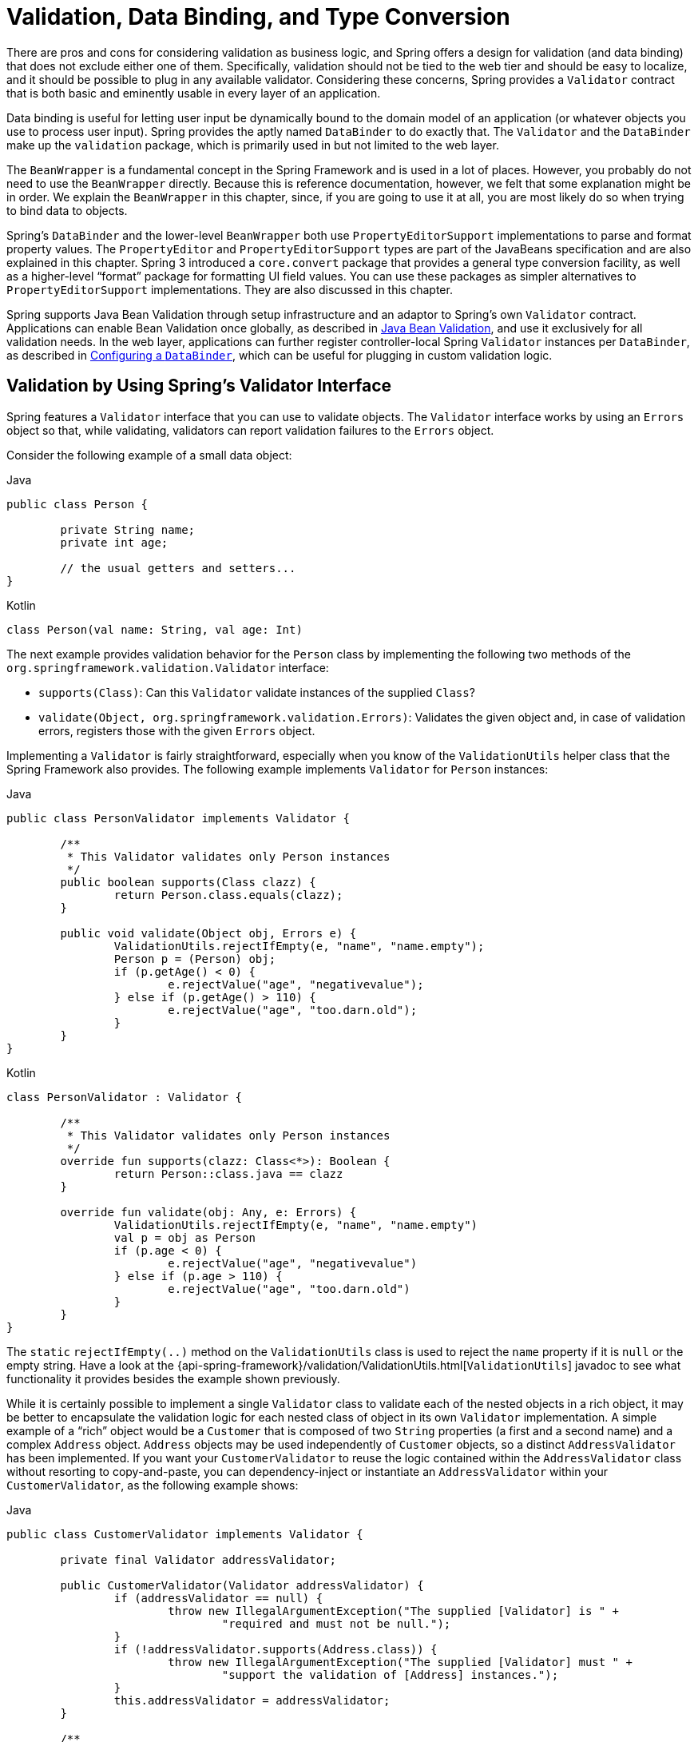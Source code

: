 [[validation]]
= Validation, Data Binding, and Type Conversion

There are pros and cons for considering validation as business logic, and Spring offers
a design for validation (and data binding) that does not exclude either one of them.
Specifically, validation should not be tied to the web tier and should be easy to localize,
and it should be possible to plug in any available validator. Considering these concerns,
Spring provides a `Validator` contract that is both basic and eminently usable
in every layer of an application.

Data binding is useful for letting user input be dynamically bound to the domain
model of an application (or whatever objects you use to process user input). Spring
provides the aptly named `DataBinder` to do exactly that. The `Validator` and the
`DataBinder` make up the `validation` package, which is primarily used in but not
limited to the web layer.

The `BeanWrapper` is a fundamental concept in the Spring Framework and is used in a lot
of places. However, you probably do not need to use the `BeanWrapper`
directly. Because this is reference documentation, however, we felt that some explanation
might be in order. We explain the `BeanWrapper` in this chapter, since, if you are
going to use it at all, you are most likely do so when trying to bind data to objects.

Spring's `DataBinder` and the lower-level `BeanWrapper` both use `PropertyEditorSupport`
implementations to parse and format property values. The `PropertyEditor` and
`PropertyEditorSupport` types are part of the JavaBeans specification and are also
explained in this chapter. Spring 3 introduced a `core.convert` package that provides a
general type conversion facility, as well as a higher-level "`format`" package for
formatting UI field values. You can use these packages as simpler alternatives to
`PropertyEditorSupport` implementations. They are also discussed in this chapter.

Spring supports Java Bean Validation through setup infrastructure and an adaptor to
Spring's own `Validator` contract. Applications can enable Bean Validation once globally,
as described in <<validation-beanvalidation>>, and use it exclusively for all validation
needs. In the web layer, applications can further register controller-local Spring
`Validator` instances per `DataBinder`, as described in <<validation-binder>>, which can
be useful for plugging in custom validation logic.




[[validator]]
== Validation by Using Spring's Validator Interface

Spring features a `Validator` interface that you can use to validate objects. The
`Validator` interface works by using an `Errors` object so that, while validating,
validators can report validation failures to the `Errors` object.

Consider the following example of a small data object:

[source,java,indent=0,subs="verbatim,quotes",role="primary"]
.Java
----
	public class Person {

		private String name;
		private int age;

		// the usual getters and setters...
	}
----
[source,kotlin,indent=0,subs="verbatim,quotes",role="secondary"]
.Kotlin
----
	class Person(val name: String, val age: Int)
----

The next example provides validation behavior for the `Person` class by implementing the
following two methods of the `org.springframework.validation.Validator` interface:

* `supports(Class)`: Can this `Validator` validate instances of the supplied `Class`?
* `validate(Object, org.springframework.validation.Errors)`: Validates the given object
  and, in case of validation errors, registers those with the given `Errors` object.

Implementing a `Validator` is fairly straightforward, especially when you know of the
`ValidationUtils` helper class that the Spring Framework also provides. The following
example implements `Validator` for `Person` instances:

[source,java,indent=0,subs="verbatim,quotes",role="primary"]
.Java
----
	public class PersonValidator implements Validator {

		/**
		 * This Validator validates only Person instances
		 */
		public boolean supports(Class clazz) {
			return Person.class.equals(clazz);
		}

		public void validate(Object obj, Errors e) {
			ValidationUtils.rejectIfEmpty(e, "name", "name.empty");
			Person p = (Person) obj;
			if (p.getAge() < 0) {
				e.rejectValue("age", "negativevalue");
			} else if (p.getAge() > 110) {
				e.rejectValue("age", "too.darn.old");
			}
		}
	}
----
[source,kotlin,indent=0,subs="verbatim,quotes",role="secondary"]
.Kotlin
----
	class PersonValidator : Validator {

		/\**
		 * This Validator validates only Person instances
		 */
		override fun supports(clazz: Class<*>): Boolean {
			return Person::class.java == clazz
		}

		override fun validate(obj: Any, e: Errors) {
			ValidationUtils.rejectIfEmpty(e, "name", "name.empty")
			val p = obj as Person
			if (p.age < 0) {
				e.rejectValue("age", "negativevalue")
			} else if (p.age > 110) {
				e.rejectValue("age", "too.darn.old")
			}
		}
	}
----

The `static` `rejectIfEmpty(..)` method on the `ValidationUtils` class is used to
reject the `name` property if it is `null` or the empty string. Have a look at the
{api-spring-framework}/validation/ValidationUtils.html[`ValidationUtils`] javadoc
to see what functionality it provides besides the example shown previously.

While it is certainly possible to implement a single `Validator` class to validate each
of the nested objects in a rich object, it may be better to encapsulate the validation
logic for each nested class of object in its own `Validator` implementation. A simple
example of a "`rich`" object would be a `Customer` that is composed of two `String`
properties (a first and a second name) and a complex `Address` object. `Address` objects
may be used independently of `Customer` objects, so a distinct `AddressValidator`
has been implemented. If you want your `CustomerValidator` to reuse the logic contained
within the `AddressValidator` class without resorting to copy-and-paste, you can
dependency-inject or instantiate an `AddressValidator` within your `CustomerValidator`,
as the following example shows:

[source,java,indent=0,subs="verbatim,quotes",role="primary"]
.Java
----
	public class CustomerValidator implements Validator {

		private final Validator addressValidator;

		public CustomerValidator(Validator addressValidator) {
			if (addressValidator == null) {
				throw new IllegalArgumentException("The supplied [Validator] is " +
					"required and must not be null.");
			}
			if (!addressValidator.supports(Address.class)) {
				throw new IllegalArgumentException("The supplied [Validator] must " +
					"support the validation of [Address] instances.");
			}
			this.addressValidator = addressValidator;
		}

		/**
		 * This Validator validates Customer instances, and any subclasses of Customer too
		 */
		public boolean supports(Class clazz) {
			return Customer.class.isAssignableFrom(clazz);
		}

		public void validate(Object target, Errors errors) {
			ValidationUtils.rejectIfEmptyOrWhitespace(errors, "firstName", "field.required");
			ValidationUtils.rejectIfEmptyOrWhitespace(errors, "surname", "field.required");
			Customer customer = (Customer) target;
			try {
				errors.pushNestedPath("address");
				ValidationUtils.invokeValidator(this.addressValidator, customer.getAddress(), errors);
			} finally {
				errors.popNestedPath();
			}
		}
	}
----
[source,kotlin,indent=0,subs="verbatim,quotes",role="secondary"]
.Kotlin
----
	class CustomerValidator(private val addressValidator: Validator) : Validator {

		init {
			if (addressValidator == null) {
				throw IllegalArgumentException("The supplied [Validator] is required and must not be null.")
			}
			if (!addressValidator.supports(Address::class.java)) {
				throw IllegalArgumentException("The supplied [Validator] must support the validation of [Address] instances.")
			}
		}

		/**
		* This Validator validates Customer instances, and any subclasses of Customer too
		*/
		override fun supports(clazz: Class<*>): Boolean {
			return Customer::class.java.isAssignableFrom(clazz)
		}

		override fun validate(target: Any, errors: Errors) {
			ValidationUtils.rejectIfEmptyOrWhitespace(errors, "firstName", "field.required")
			ValidationUtils.rejectIfEmptyOrWhitespace(errors, "surname", "field.required")
			val customer = target as Customer
			try {
				errors.pushNestedPath("address")
				ValidationUtils.invokeValidator(this.addressValidator, customer.address, errors)
			} finally {
				errors.popNestedPath()
			}
		}
	}
----

Validation errors are reported to the `Errors` object passed to the validator. In the case
of Spring Web MVC, you can use the `<spring:bind/>` tag to inspect the error messages, but
you can also inspect the `Errors` object yourself. More information about the
methods it offers can be found in the {api-spring-framework}/validation/Errors.html[javadoc].




[[validation-conversion]]
== Resolving Codes to Error Messages

We covered databinding and validation. This section covers outputting messages that correspond
to validation errors. In the example shown in the <<validator, preceding section>>,
we rejected the `name` and `age` fields. If we want to output the error messages by using a
`MessageSource`, we can do so using the error code we provide when rejecting the field
('name' and 'age' in this case). When you call (either directly, or indirectly, by using,
for example, the `ValidationUtils` class) `rejectValue` or one of the other `reject` methods
from the `Errors` interface, the underlying implementation not only registers the code you
passed in but also registers a number of additional error codes. The `MessageCodesResolver`
determines which error codes the `Errors` interface registers. By default, the
`DefaultMessageCodesResolver` is used, which (for example) not only registers a message
with the code you gave but also registers messages that include the field name you passed
to the reject method. So, if you reject a field by using `rejectValue("age", "too.darn.old")`,
apart from the `too.darn.old` code, Spring also registers `too.darn.old.age` and
`too.darn.old.age.int` (the first includes the field name and the second includes the type
of the field). This is done as a convenience to aid developers when targeting error messages.

More information on the `MessageCodesResolver` and the default strategy can be found
in the javadoc of
{api-spring-framework}/validation/MessageCodesResolver.html[`MessageCodesResolver`] and
{api-spring-framework}/validation/DefaultMessageCodesResolver.html[`DefaultMessageCodesResolver`],
respectively.




[[beans-beans]]
== Bean Manipulation and the `BeanWrapper`

The `org.springframework.beans` package adheres to the JavaBeans standard.
A JavaBean is a class with a default no-argument constructor and that follows
a naming convention where (for example) a property named `bingoMadness` would
have a setter method `setBingoMadness(..)` and a getter method `getBingoMadness()`. For
more information about JavaBeans and the specification, see
https://docs.oracle.com/javase/8/docs/api/java/beans/package-summary.html[javabeans].

One quite important class in the beans package is the `BeanWrapper` interface and its
corresponding implementation (`BeanWrapperImpl`). As quoted from the javadoc, the
`BeanWrapper` offers functionality to set and get property values (individually or in
bulk), get property descriptors, and query properties to determine if they are
readable or writable. Also, the `BeanWrapper` offers support for nested properties,
enabling the setting of properties on sub-properties to an unlimited depth. The
`BeanWrapper` also supports the ability to add standard JavaBeans `PropertyChangeListeners`
and `VetoableChangeListeners`, without the need for supporting code in the target class.
Last but not least, the `BeanWrapper` provides support for setting indexed properties.
The `BeanWrapper` usually is not used by application code directly but is used by the
`DataBinder` and the `BeanFactory`.

The way the `BeanWrapper` works is partly indicated by its name: it wraps a bean to
perform actions on that bean, such as setting and retrieving properties.



[[beans-beans-conventions]]
=== Setting and Getting Basic and Nested Properties

Setting and getting properties is done through the `setPropertyValue` and
`getPropertyValue` overloaded method variants of `BeanWrapper`. See their Javadoc for
details. The below table shows some examples of these conventions:

[[beans-beans-conventions-properties-tbl]]
.Examples of properties
|===
| Expression| Explanation

| `name`
| Indicates the property `name` that corresponds to the `getName()` or `isName()`
  and `setName(..)` methods.

| `account.name`
| Indicates the nested property `name` of the property `account` that corresponds to
  (for example) the `getAccount().setName()` or `getAccount().getName()` methods.

| `account[2]`
| Indicates the _third_ element of the indexed property `account`. Indexed properties
  can be of type `array`, `list`, or other naturally ordered collection.

| `account[COMPANYNAME]`
| Indicates the value of the map entry indexed by the `COMPANYNAME` key of the `account` `Map`
  property.
|===

(This next section is not vitally important to you if you do not plan to work with
the `BeanWrapper` directly. If you use only the `DataBinder` and the `BeanFactory`
and their default implementations, you should skip ahead to the
<<beans-beans-conversion, section on `PropertyEditors`>>.)

The following two example classes use the `BeanWrapper` to get and set
properties:

[source,java,indent=0,subs="verbatim,quotes",role="primary"]
.Java
----
	public class Company {

		private String name;
		private Employee managingDirector;

		public String getName() {
			return this.name;
		}

		public void setName(String name) {
			this.name = name;
		}

		public Employee getManagingDirector() {
			return this.managingDirector;
		}

		public void setManagingDirector(Employee managingDirector) {
			this.managingDirector = managingDirector;
		}
	}
----
[source,kotlin,indent=0,subs="verbatim,quotes",role="secondary"]
.Kotlin
----
	class Company {
		var name: String? = null
		var managingDirector: Employee? = null
	}
----

[source,java,indent=0,subs="verbatim,quotes",role="primary"]
.Java
----
	public class Employee {

		private String name;

		private float salary;

		public String getName() {
			return this.name;
		}

		public void setName(String name) {
			this.name = name;
		}

		public float getSalary() {
			return salary;
		}

		public void setSalary(float salary) {
			this.salary = salary;
		}
	}
----
[source,kotlin,indent=0,subs="verbatim,quotes",role="secondary"]
.Kotlin
----
	class Employee {
		var name: String? = null
		var salary: Float? = null
	}
----

The following code snippets show some examples of how to retrieve and manipulate some of
the properties of instantiated ``Company``s and ``Employee``s:

[source,java,indent=0,subs="verbatim,quotes",role="primary"]
.Java
----
	BeanWrapper company = new BeanWrapperImpl(new Company());
	// setting the company name..
	company.setPropertyValue("name", "Some Company Inc.");
	// ... can also be done like this:
	PropertyValue value = new PropertyValue("name", "Some Company Inc.");
	company.setPropertyValue(value);

	// ok, let's create the director and tie it to the company:
	BeanWrapper jim = new BeanWrapperImpl(new Employee());
	jim.setPropertyValue("name", "Jim Stravinsky");
	company.setPropertyValue("managingDirector", jim.getWrappedInstance());

	// retrieving the salary of the managingDirector through the company
	Float salary = (Float) company.getPropertyValue("managingDirector.salary");
----
[source,kotlin,indent=0,subs="verbatim,quotes",role="secondary"]
.Kotlin
----
	val company = BeanWrapperImpl(Company())
	// setting the company name..
	company.setPropertyValue("name", "Some Company Inc.")
	// ... can also be done like this:
	val value = PropertyValue("name", "Some Company Inc.")
	company.setPropertyValue(value)

	// ok, let's create the director and tie it to the company:
	val jim = BeanWrapperImpl(Employee())
	jim.setPropertyValue("name", "Jim Stravinsky")
	company.setPropertyValue("managingDirector", jim.wrappedInstance)

	// retrieving the salary of the managingDirector through the company
	val salary = company.getPropertyValue("managingDirector.salary") as Float?
----



[[beans-beans-conversion]]
=== Built-in `PropertyEditor` Implementations

Spring uses the concept of a `PropertyEditor` to effect the conversion between an
`Object` and a `String`. It can be handy
to represent properties in a different way than the object itself. For example, a `Date`
can be represented in a human readable way (as the `String`: `'2007-14-09'`), while
we can still convert the human readable form back to the original date (or, even
better, convert any date entered in a human readable form back to `Date` objects). This
behavior can be achieved by registering custom editors of type
`java.beans.PropertyEditor`. Registering custom editors on a `BeanWrapper` or,
alternatively, in a specific IoC container (as mentioned in the previous chapter), gives it
the knowledge of how to convert properties to the desired type. For more about
`PropertyEditor`, see https://docs.oracle.com/javase/8/docs/api/java/beans/package-summary.html[the javadoc of the `java.beans` package from Oracle].

A couple of examples where property editing is used in Spring:

* Setting properties on beans is done by using `PropertyEditor` implementations.
  When you use `String` as the value of a property of some bean that you declare
  in an XML file, Spring (if the setter of the corresponding property has a `Class`
  parameter) uses `ClassEditor` to try to resolve the parameter to a `Class` object.
* Parsing HTTP request parameters in Spring's MVC framework is done by using all kinds
  of `PropertyEditor` implementations that you can manually bind in all subclasses of the
  `CommandController`.

Spring has a number of built-in `PropertyEditor` implementations to make life easy.
They are all located in the `org.springframework.beans.propertyeditors`
package. Most, (but not all, as indicated in the following table) are, by default, registered by
`BeanWrapperImpl`. Where the property editor is configurable in some fashion, you can
still register your own variant to override the default one. The following table describes
the various `PropertyEditor` implementations that Spring provides:

[[beans-beans-property-editors-tbl]]
.Built-in `PropertyEditor` Implementations
[cols="30%,70%"]
|===
| Class| Explanation

| `ByteArrayPropertyEditor`
| Editor for byte arrays. Converts strings to their corresponding byte
  representations. Registered by default by `BeanWrapperImpl`.

| `ClassEditor`
| Parses Strings that represent classes to actual classes and vice-versa. When a
  class is not found, an `IllegalArgumentException` is thrown. By default, registered by
  `BeanWrapperImpl`.

| `CustomBooleanEditor`
| Customizable property editor for `Boolean` properties. By default, registered by
  `BeanWrapperImpl` but can be overridden by registering a custom instance of it as a
  custom editor.

| `CustomCollectionEditor`
| Property editor for collections, converting any source `Collection` to a given target
  `Collection` type.

| `CustomDateEditor`
| Customizable property editor for `java.util.Date`, supporting a custom `DateFormat`. NOT
  registered by default. Must be user-registered with the appropriate format as needed.

| `CustomNumberEditor`
| Customizable property editor for any `Number` subclass, such as `Integer`, `Long`, `Float`, or
  `Double`. By default, registered by `BeanWrapperImpl` but can be overridden by
  registering a custom instance of it as a custom editor.

| `FileEditor`
| Resolves strings to `java.io.File` objects. By default, registered by
  `BeanWrapperImpl`.

| `InputStreamEditor`
| One-way property editor that can take a string and produce (through an
  intermediate `ResourceEditor` and `Resource`) an `InputStream` so that `InputStream`
  properties may be directly set as strings. Note that the default usage does not close
  the `InputStream` for you. By default, registered by `BeanWrapperImpl`.

| `LocaleEditor`
| Can resolve strings to `Locale` objects and vice-versa (the string format is
  `[language]\_[country]_[variant]`, same as the `toString()` method of
  `Locale`). Also accepts spaces as separators, as an alternative to underscores.
  By default, registered by `BeanWrapperImpl`.

| `PatternEditor`
| Can resolve strings to `java.util.regex.Pattern` objects and vice-versa.

| `PropertiesEditor`
| Can convert strings (formatted with the format defined in the javadoc of the
  `java.util.Properties` class) to `Properties` objects. By default, registered
  by `BeanWrapperImpl`.

| `StringTrimmerEditor`
| Property editor that trims strings. Optionally allows transforming an empty string
  into a `null` value. NOT registered by default -- must be user-registered.

| `URLEditor`
| Can resolve a string representation of a URL to an actual `URL` object.
  By default, registered by `BeanWrapperImpl`.
|===

Spring uses the `java.beans.PropertyEditorManager` to set the search path for property
editors that might be needed. The search path also includes `sun.bean.editors`, which
includes `PropertyEditor` implementations for types such as `Font`, `Color`, and most of
the primitive types. Note also that the standard JavaBeans infrastructure
automatically discovers `PropertyEditor` classes (without you having to register them
explicitly) if they are in the same package as the class they handle and have the same
name as that class, with `Editor` appended. For example, one could have the following
class and package structure, which would be sufficient for the `SomethingEditor` class to be
recognized and used as the `PropertyEditor` for `Something`-typed properties.

[literal,subs="verbatim,quotes"]
----
com
  chank
    pop
      Something
      SomethingEditor // the PropertyEditor for the Something class
----

Note that you can also use the standard `BeanInfo` JavaBeans mechanism here as well
(described to some extent
https://docs.oracle.com/javase/tutorial/javabeans/advanced/customization.html[here]). The
following example uses the `BeanInfo` mechanism to explicitly register one or more
`PropertyEditor` instances with the properties of an associated class:

[literal,subs="verbatim,quotes"]
----
com
  chank
    pop
      Something
      SomethingBeanInfo // the BeanInfo for the Something class
----

The following Java source code for the referenced `SomethingBeanInfo` class
associates a `CustomNumberEditor` with the `age` property of the `Something` class:

[source,java,indent=0,subs="verbatim,quotes",role="primary"]
.Java
----
	public class SomethingBeanInfo extends SimpleBeanInfo {

		public PropertyDescriptor[] getPropertyDescriptors() {
			try {
				final PropertyEditor numberPE = new CustomNumberEditor(Integer.class, true);
				PropertyDescriptor ageDescriptor = new PropertyDescriptor("age", Something.class) {
					@Override
					public PropertyEditor createPropertyEditor(Object bean) {
						return numberPE;
					}
				};
				return new PropertyDescriptor[] { ageDescriptor };
			}
			catch (IntrospectionException ex) {
				throw new Error(ex.toString());
			}
		}
	}
----
[source,kotlin,indent=0,subs="verbatim,quotes",role="secondary"]
.Kotlin
----
	class SomethingBeanInfo : SimpleBeanInfo() {

		override fun getPropertyDescriptors(): Array<PropertyDescriptor> {
			try {
				val numberPE = CustomNumberEditor(Int::class.java, true)
				val ageDescriptor = object : PropertyDescriptor("age", Something::class.java) {
					override fun createPropertyEditor(bean: Any): PropertyEditor {
						return numberPE
					}
				}
				return arrayOf(ageDescriptor)
			} catch (ex: IntrospectionException) {
				throw Error(ex.toString())
			}

		}
	}
----


[[beans-beans-conversion-customeditor-registration]]
==== Registering Additional Custom `PropertyEditor` Implementations

When setting bean properties as string values, a Spring IoC container ultimately uses
standard JavaBeans `PropertyEditor` implementations to convert these strings to the complex type of the
property. Spring pre-registers a number of custom `PropertyEditor` implementations (for example, to
convert a class name expressed as a string into a `Class` object). Additionally,
Java's standard JavaBeans `PropertyEditor` lookup mechanism lets a `PropertyEditor`
for a class be named appropriately and placed in the same package as the class
for which it provides support, so that it can be found automatically.

If there is a need to register other custom `PropertyEditors`, several mechanisms are
available. The most manual approach, which is not normally convenient or
recommended, is to use the `registerCustomEditor()` method of the
`ConfigurableBeanFactory` interface, assuming you have a `BeanFactory` reference.
Another (slightly more convenient) mechanism is to use a special bean factory
post-processor called `CustomEditorConfigurer`. Although you can use bean factory post-processors
with `BeanFactory` implementations, the `CustomEditorConfigurer` has a
nested property setup, so we strongly recommend that you use it with the
`ApplicationContext`, where you can deploy it in similar fashion to any other bean and
where it can be automatically detected and applied.

Note that all bean factories and application contexts automatically use a number of
built-in property editors, through their use of a `BeanWrapper` to
handle property conversions. The standard property editors that the `BeanWrapper`
registers are listed in the <<beans-beans-conversion, previous section>>.
Additionally, ``ApplicationContext``s also override or add additional editors to handle
resource lookups in a manner appropriate to the specific application context type.

Standard JavaBeans `PropertyEditor` instances are used to convert property values
expressed as strings to the actual complex type of the property. You can use
`CustomEditorConfigurer`, a bean factory post-processor, to conveniently add
support for additional `PropertyEditor` instances to an `ApplicationContext`.

Consider the following example, which defines a user class called `ExoticType` and
another class called `DependsOnExoticType`, which needs `ExoticType` set as a property:

[source,java,indent=0,subs="verbatim,quotes",role="primary"]
.Java
----
	package example;

	public class ExoticType {

		private String name;

		public ExoticType(String name) {
			this.name = name;
		}
	}

	public class DependsOnExoticType {

		private ExoticType type;

		public void setType(ExoticType type) {
			this.type = type;
		}
	}
----
[source,kotlin,indent=0,subs="verbatim,quotes",role="secondary"]
.Kotlin
----
	package example

	class ExoticType(val name: String)

	class DependsOnExoticType {

		var type: ExoticType? = null
	}
----

When things are properly set up, we want to be able to assign the type property as a
string, which a `PropertyEditor` converts into an actual
`ExoticType` instance. The following bean definition shows how to set up this relationship:

[source,xml,indent=0,subs="verbatim,quotes"]
----
	<bean id="sample" class="example.DependsOnExoticType">
		<property name="type" value="aNameForExoticType"/>
	</bean>
----

The `PropertyEditor` implementation could look similar to the following:

[source,java,indent=0,subs="verbatim,quotes",role="primary"]
.Java
----
	// converts string representation to ExoticType object
	package example;

	public class ExoticTypeEditor extends PropertyEditorSupport {

		public void setAsText(String text) {
			setValue(new ExoticType(text.toUpperCase()));
		}
	}
----
[source,kotlin,indent=0,subs="verbatim,quotes",role="secondary"]
.Kotlin
----
	// converts string representation to ExoticType object
	package example

	import java.beans.PropertyEditorSupport

	class ExoticTypeEditor : PropertyEditorSupport() {

		override fun setAsText(text: String) {
			value = ExoticType(text.toUpperCase())
		}
	}
----

Finally, the following example shows how to use `CustomEditorConfigurer` to register the new `PropertyEditor` with the
`ApplicationContext`, which will then be able to use it as needed:

[source,xml,indent=0,subs="verbatim,quotes"]
----
	<bean class="org.springframework.beans.factory.config.CustomEditorConfigurer">
		<property name="customEditors">
			<map>
				<entry key="example.ExoticType" value="example.ExoticTypeEditor"/>
			</map>
		</property>
	</bean>
----

[[beans-beans-conversion-customeditor-registration-per]]
===== Using `PropertyEditorRegistrar`

Another mechanism for registering property editors with the Spring container is to
create and use a `PropertyEditorRegistrar`. This interface is particularly useful when
you need to use the same set of property editors in several different situations.
You can write a corresponding registrar and reuse it in each case.
`PropertyEditorRegistrar` instances work in conjunction with an interface called
`PropertyEditorRegistry`, an interface that is implemented by the Spring `BeanWrapper`
(and `DataBinder`). `PropertyEditorRegistrar` instances are particularly convenient
when used in conjunction with `CustomEditorConfigurer` (described
<<beans-beans-conversion-customeditor-registration, here>>), which exposes a property
called `setPropertyEditorRegistrars(..)`. `PropertyEditorRegistrar` instances added
to a `CustomEditorConfigurer` in this fashion can easily be shared with `DataBinder` and
Spring MVC controllers. Furthermore, it avoids the need for synchronization on custom
editors: A `PropertyEditorRegistrar` is expected to create fresh `PropertyEditor`
instances for each bean creation attempt.

The following example shows how to create your own `PropertyEditorRegistrar` implementation:

[source,java,indent=0,subs="verbatim,quotes",role="primary"]
.Java
----
	package com.foo.editors.spring;

	public final class CustomPropertyEditorRegistrar implements PropertyEditorRegistrar {

		public void registerCustomEditors(PropertyEditorRegistry registry) {

			// it is expected that new PropertyEditor instances are created
			registry.registerCustomEditor(ExoticType.class, new ExoticTypeEditor());

			// you could register as many custom property editors as are required here...
		}
	}
----
[source,kotlin,indent=0,subs="verbatim,quotes",role="secondary"]
.Kotlin
----
	package com.foo.editors.spring

	import org.springframework.beans.PropertyEditorRegistrar
	import org.springframework.beans.PropertyEditorRegistry

	class CustomPropertyEditorRegistrar : PropertyEditorRegistrar {

		override fun registerCustomEditors(registry: PropertyEditorRegistry) {

			// it is expected that new PropertyEditor instances are created
			registry.registerCustomEditor(ExoticType::class.java, ExoticTypeEditor())

			// you could register as many custom property editors as are required here...
		}
	}
----

See also the `org.springframework.beans.support.ResourceEditorRegistrar` for an example
`PropertyEditorRegistrar` implementation. Notice how in its implementation of the
`registerCustomEditors(..)` method, it creates new instances of each property editor.

The next example shows how to configure a `CustomEditorConfigurer` and inject an instance
of our `CustomPropertyEditorRegistrar` into it:

[source,xml,indent=0,subs="verbatim,quotes"]
----
	<bean class="org.springframework.beans.factory.config.CustomEditorConfigurer">
		<property name="propertyEditorRegistrars">
			<list>
				<ref bean="customPropertyEditorRegistrar"/>
			</list>
		</property>
	</bean>

	<bean id="customPropertyEditorRegistrar"
		class="com.foo.editors.spring.CustomPropertyEditorRegistrar"/>
----

Finally (and in a bit of a departure from the focus of this chapter) for those of you
using <<web.adoc#mvc, Spring's MVC web framework>>, using a `PropertyEditorRegistrar` in
conjunction with data-binding web controllers can be very convenient. The following
example uses a `PropertyEditorRegistrar` in the implementation of an `@InitBinder` method:

[source,java,indent=0,subs="verbatim,quotes",role="primary"]
.Java
----
	@Controller
	public class RegisterUserController {

		private final PropertyEditorRegistrar customPropertyEditorRegistrar;

		RegisterUserController(PropertyEditorRegistrar propertyEditorRegistrar) {
			this.customPropertyEditorRegistrar = propertyEditorRegistrar;
		}

		@InitBinder
		void initBinder(WebDataBinder binder) {
			this.customPropertyEditorRegistrar.registerCustomEditors(binder);
		}

		// other methods related to registering a User
	}
----
[source,kotlin,indent=0,subs="verbatim,quotes",role="secondary"]
.Kotlin
----
	@Controller
	class RegisterUserController(
		private val customPropertyEditorRegistrar: PropertyEditorRegistrar) {

		@InitBinder
		fun initBinder(binder: WebDataBinder) {
			this.customPropertyEditorRegistrar.registerCustomEditors(binder)
		}

		// other methods related to registering a User
	}
----

This style of `PropertyEditor` registration can lead to concise code (the implementation
of the `@InitBinder` method is only one line long) and lets common `PropertyEditor`
registration code be encapsulated in a class and then shared amongst as many controllers
as needed.




[[core-convert]]
== Spring Type Conversion

Spring 3 introduced a `core.convert` package that provides a general type conversion
system. The system defines an SPI to implement type conversion logic and an API
to perform type conversions at runtime. Within a Spring container, you can use this system
as an alternative to `PropertyEditor` implementations to convert externalized bean property value
strings to the required property types. You can also use the public API anywhere in your
application where type conversion is needed.



[[core-convert-Converter-API]]
=== Converter SPI

The SPI to implement type conversion logic is simple and strongly typed, as the following
interface definition shows:

[source,java,indent=0,subs="verbatim,quotes"]
----
	package org.springframework.core.convert.converter;

	public interface Converter<S, T> {

		T convert(S source);
	}
----

To create your own converter, implement the `Converter` interface and parameterize `S`
as the type you are converting from and `T` as the type you are converting to. You can also transparently apply such a
converter if a collection or array of `S` needs to be
converted to an array or collection of `T`, provided that a delegating array or collection
converter has been registered as well (which `DefaultConversionService` does by default).

For each call to `convert(S)`, the source argument is guaranteed to not be null. Your
`Converter` may throw any unchecked exception if conversion fails. Specifically, it should throw an
`IllegalArgumentException` to report an invalid source value.
Take care to ensure that your `Converter` implementation is thread-safe.

Several converter implementations are provided in the `core.convert.support` package as
a convenience. These include converters from strings to numbers and other common types.
The following listing shows the `StringToInteger` class, which is a typical `Converter` implementation:

[source,java,indent=0,subs="verbatim,quotes"]
----
	package org.springframework.core.convert.support;

	final class StringToInteger implements Converter<String, Integer> {

		public Integer convert(String source) {
			return Integer.valueOf(source);
		}
	}
----



[[core-convert-ConverterFactory-SPI]]
=== Using `ConverterFactory`

When you need to centralize the conversion logic for an entire class hierarchy
(for example, when converting from `String` to `Enum` objects), you can implement
`ConverterFactory`, as the following example shows:

[source,java,indent=0,subs="verbatim,quotes"]
----
	package org.springframework.core.convert.converter;

	public interface ConverterFactory<S, R> {

		<T extends R> Converter<S, T> getConverter(Class<T> targetType);
	}
----

Parameterize S to be the type you are converting from and R to be the base type defining
the __range__ of classes you can convert to. Then implement `getConverter(Class<T>)`,
where T is a subclass of R.

Consider the `StringToEnumConverterFactory` as an example:

[source,java,indent=0,subs="verbatim,quotes"]
----
	package org.springframework.core.convert.support;

	final class StringToEnumConverterFactory implements ConverterFactory<String, Enum> {

		public <T extends Enum> Converter<String, T> getConverter(Class<T> targetType) {
			return new StringToEnumConverter(targetType);
		}

		private final class StringToEnumConverter<T extends Enum> implements Converter<String, T> {

			private Class<T> enumType;

			public StringToEnumConverter(Class<T> enumType) {
				this.enumType = enumType;
			}

			public T convert(String source) {
				return (T) Enum.valueOf(this.enumType, source.trim());
			}
		}
	}
----


[[core-convert-GenericConverter-SPI]]
=== Using `GenericConverter`

When you require a sophisticated `Converter` implementation, consider using the
`GenericConverter` interface. With a more flexible but less strongly typed signature
than `Converter`, a `GenericConverter` supports converting between multiple source and
target types. In addition, a `GenericConverter` makes available source and target field
context that you can use when you implement your conversion logic. Such context lets a
type conversion be driven by a field annotation or by generic information declared on a
field signature. The following listing shows the interface definition of `GenericConverter`:

[source,java,indent=0,subs="verbatim,quotes"]
----
	package org.springframework.core.convert.converter;

	public interface GenericConverter {

		public Set<ConvertiblePair> getConvertibleTypes();

		Object convert(Object source, TypeDescriptor sourceType, TypeDescriptor targetType);
	}
----

To implement a `GenericConverter`, have `getConvertibleTypes()` return the supported
source->target type pairs. Then implement `convert(Object, TypeDescriptor,
TypeDescriptor)` to contain your conversion logic. The source `TypeDescriptor` provides
access to the source field that holds the value being converted. The target `TypeDescriptor`
provides access to the target field where the converted value is to be set.

A good example of a `GenericConverter` is a converter that converts between a Java array
and a collection. Such an `ArrayToCollectionConverter` introspects the field that declares
the target collection type to resolve the collection's element type. This lets each
element in the source array be converted to the collection element type before the
collection is set on the target field.

NOTE: Because `GenericConverter` is a more complex SPI interface, you should use
it only when you need it. Favor `Converter` or `ConverterFactory` for basic type
conversion needs.


[[core-convert-ConditionalGenericConverter-SPI]]
==== Using `ConditionalGenericConverter`

Sometimes, you want a `Converter` to run only if a specific condition holds true. For
example, you might want to run a `Converter` only if a specific annotation is present
on the target field, or you might want to run a `Converter` only if a specific method
(such as a `static valueOf` method) is defined on the target class.
`ConditionalGenericConverter` is the union of the `GenericConverter` and
`ConditionalConverter` interfaces that lets you define such custom matching criteria:

[source,java,indent=0,subs="verbatim,quotes"]
----
	public interface ConditionalConverter {

		boolean matches(TypeDescriptor sourceType, TypeDescriptor targetType);
	}

	public interface ConditionalGenericConverter extends GenericConverter, ConditionalConverter {
	}
----

A good example of a `ConditionalGenericConverter` is an `IdToEntityConverter` that converts
between a persistent entity identifier and an entity reference. Such an `IdToEntityConverter`
might match only if the target entity type declares a static finder method (for example,
`findAccount(Long)`). You might perform such a finder method check in the implementation of
`matches(TypeDescriptor, TypeDescriptor)`.



[[core-convert-ConversionService-API]]
=== The `ConversionService` API

`ConversionService` defines a unified API for executing type conversion logic at
runtime. Converters are often run behind the following facade interface:

[source,java,indent=0,subs="verbatim,quotes"]
----
	package org.springframework.core.convert;

	public interface ConversionService {

		boolean canConvert(Class<?> sourceType, Class<?> targetType);

		<T> T convert(Object source, Class<T> targetType);

		boolean canConvert(TypeDescriptor sourceType, TypeDescriptor targetType);

		Object convert(Object source, TypeDescriptor sourceType, TypeDescriptor targetType);
	}
----

Most `ConversionService` implementations also implement `ConverterRegistry`, which
provides an SPI for registering converters. Internally, a `ConversionService`
implementation delegates to its registered converters to carry out type conversion logic.

A robust `ConversionService` implementation is provided in the `core.convert.support`
package. `GenericConversionService` is the general-purpose implementation suitable for
use in most environments. `ConversionServiceFactory` provides a convenient factory for
creating common `ConversionService` configurations.



[[core-convert-Spring-config]]
=== Configuring a `ConversionService`

A `ConversionService` is a stateless object designed to be instantiated at application
startup and then shared between multiple threads. In a Spring application, you typically
configure a `ConversionService` instance for each Spring container (or `ApplicationContext`).
Spring picks up that `ConversionService` and uses it whenever a type
conversion needs to be performed by the framework. You can also inject this
`ConversionService` into any of your beans and invoke it directly.

NOTE: If no `ConversionService` is registered with Spring, the original `PropertyEditor`-based
system is used.

To register a default `ConversionService` with Spring, add the following bean definition
with an `id` of `conversionService`:

[source,xml,indent=0,subs="verbatim,quotes"]
----
	<bean id="conversionService"
		class="org.springframework.context.support.ConversionServiceFactoryBean"/>
----

A default `ConversionService` can convert between strings, numbers, enums, collections,
maps, and other common types. To supplement or override the default converters with your
own custom converters, set the `converters` property. Property values can implement
any of the `Converter`, `ConverterFactory`, or `GenericConverter` interfaces.

[source,xml,indent=0,subs="verbatim,quotes"]
----
	<bean id="conversionService"
			class="org.springframework.context.support.ConversionServiceFactoryBean">
		<property name="converters">
			<set>
				<bean class="example.MyCustomConverter"/>
			</set>
		</property>
	</bean>
----

It is also common to use a `ConversionService` within a Spring MVC application. See
<<web.adoc#mvc-config-conversion, Conversion and Formatting>> in the Spring MVC chapter.

In certain situations, you may wish to apply formatting during conversion. See
<<format-FormatterRegistry-SPI>> for details on using `FormattingConversionServiceFactoryBean`.



[[core-convert-programmatic-usage]]
=== Using a `ConversionService` Programmatically

To work with a `ConversionService` instance programmatically, you can inject a reference to
it like you would for any other bean. The following example shows how to do so:

[source,java,indent=0,subs="verbatim,quotes",role="primary"]
.Java
----
	@Service
	public class MyService {

		public MyService(ConversionService conversionService) {
			this.conversionService = conversionService;
		}

		public void doIt() {
			this.conversionService.convert(...)
		}
	}
----
[source,kotlin,indent=0,subs="verbatim,quotes",role="secondary"]
.Kotlin
----
	@Service
	class MyService(private val conversionService: ConversionService) {

		fun doIt() {
			conversionService.convert(...)
		}
	}
----

For most use cases, you can use the `convert` method that specifies the `targetType`, but it
does not work with more complex types, such as a collection of a parameterized element.
For example, if you want to convert a `List` of `Integer` to a `List` of `String` programmatically,
you need to provide a formal definition of the source and target types.

Fortunately, `TypeDescriptor` provides various options to make doing so straightforward,
as the following example shows:

[source,java,indent=0,subs="verbatim,quotes",role="primary"]
.Java
----
	DefaultConversionService cs = new DefaultConversionService();

	List<Integer> input = ...
	cs.convert(input,
		TypeDescriptor.forObject(input), // List<Integer> type descriptor
		TypeDescriptor.collection(List.class, TypeDescriptor.valueOf(String.class)));
----
[source,kotlin,indent=0,subs="verbatim,quotes",role="secondary"]
.Kotlin
----
	val cs = DefaultConversionService()

	val input: List<Integer> = ...
	cs.convert(input,
			TypeDescriptor.forObject(input), // List<Integer> type descriptor
			TypeDescriptor.collection(List::class.java, TypeDescriptor.valueOf(String::class.java)))
----

Note that `DefaultConversionService` automatically registers converters that are
appropriate for most environments. This includes collection converters, scalar
converters, and basic `Object`-to-`String` converters. You can register the same converters
with any `ConverterRegistry` by using the static `addDefaultConverters`
method on the `DefaultConversionService` class.

Converters for value types are reused for arrays and collections, so there is
no need to create a specific converter to convert from a `Collection` of `S` to a
`Collection` of `T`, assuming that standard collection handling is appropriate.




[[format]]
== Spring Field Formatting

As discussed in the previous section, <<core-convert, `core.convert`>> is a
general-purpose type conversion system. It provides a unified `ConversionService` API as
well as a strongly typed `Converter` SPI for implementing conversion logic from one type
to another. A Spring container uses this system to bind bean property values. In
addition, both the Spring Expression Language (SpEL) and `DataBinder` use this system to
bind field values. For example, when SpEL needs to coerce a `Short` to a `Long` to
complete an `expression.setValue(Object bean, Object value)` attempt, the `core.convert`
system performs the coercion.

Now consider the type conversion requirements of a typical client environment, such as a
web or desktop application. In such environments, you typically convert from `String`
to support the client postback process, as well as back to `String` to support the
view rendering process. In addition, you often need to localize `String` values. The more
general `core.convert` `Converter` SPI does not address such formatting requirements
directly. To directly address them, Spring 3 introduced a convenient `Formatter` SPI that
provides a simple and robust alternative to `PropertyEditor` implementations for client environments.

In general, you can use the `Converter` SPI when you need to implement general-purpose type
conversion logic -- for example, for converting between a `java.util.Date` and a `Long`.
You can use the `Formatter` SPI when you work in a client environment (such as a web
application) and need to parse and print localized field values. The `ConversionService`
provides a unified type conversion API for both SPIs.



[[format-Formatter-SPI]]
=== The `Formatter` SPI

The `Formatter` SPI to implement field formatting logic is simple and strongly typed. The
following listing shows the `Formatter` interface definition:

[source,java,indent=0,subs="verbatim,quotes"]
----
	package org.springframework.format;

	public interface Formatter<T> extends Printer<T>, Parser<T> {
	}
----

`Formatter` extends from the `Printer` and `Parser` building-block interfaces. The
following listing shows the definitions of those two interfaces:

[source,java,indent=0,subs="verbatim,quotes"]
----
	public interface Printer<T> {

		String print(T fieldValue, Locale locale);
	}
----

[source,java,indent=0,subs="verbatim,quotes"]
----
	import java.text.ParseException;

	public interface Parser<T> {

		T parse(String clientValue, Locale locale) throws ParseException;
	}
----

To create your own `Formatter`, implement the `Formatter` interface shown earlier.
Parameterize `T` to be the type of object you wish to format -- for example,
`java.util.Date`. Implement the `print()` operation to print an instance of `T` for
display in the client locale. Implement the `parse()` operation to parse an instance of
`T` from the formatted representation returned from the client locale. Your `Formatter`
should throw a `ParseException` or an `IllegalArgumentException` if a parse attempt fails. Take
care to ensure that your `Formatter` implementation is thread-safe.

The `format` subpackages provide several `Formatter` implementations as a convenience.
The `number` package provides `NumberStyleFormatter`, `CurrencyStyleFormatter`, and
`PercentStyleFormatter` to format `Number` objects that use a `java.text.NumberFormat`.
The `datetime` package provides a `DateFormatter` to format `java.util.Date` objects with
a `java.text.DateFormat`.

The following `DateFormatter` is an example `Formatter` implementation:

[source,java,indent=0,subs="verbatim,quotes",role="primary"]
.Java
----
	package org.springframework.format.datetime;

	public final class DateFormatter implements Formatter<Date> {

		private String pattern;

		public DateFormatter(String pattern) {
			this.pattern = pattern;
		}

		public String print(Date date, Locale locale) {
			if (date == null) {
				return "";
			}
			return getDateFormat(locale).format(date);
		}

		public Date parse(String formatted, Locale locale) throws ParseException {
			if (formatted.length() == 0) {
				return null;
			}
			return getDateFormat(locale).parse(formatted);
		}

		protected DateFormat getDateFormat(Locale locale) {
			DateFormat dateFormat = new SimpleDateFormat(this.pattern, locale);
			dateFormat.setLenient(false);
			return dateFormat;
		}
	}
----
[source,kotlin,indent=0,subs="verbatim,quotes",role="secondary"]
.Kotlin
----
	class DateFormatter(private val pattern: String) : Formatter<Date> {

		override fun print(date: Date, locale: Locale)
				= getDateFormat(locale).format(date)

		@Throws(ParseException::class)
		override fun parse(formatted: String, locale: Locale)
				= getDateFormat(locale).parse(formatted)

		protected fun getDateFormat(locale: Locale): DateFormat {
			val dateFormat = SimpleDateFormat(this.pattern, locale)
			dateFormat.isLenient = false
			return dateFormat
		}
	}
----

The Spring team welcomes community-driven `Formatter` contributions. See
https://github.com/spring-projects/spring-framework/issues[GitHub Issues] to contribute.



[[format-CustomFormatAnnotations]]
=== Annotation-driven Formatting

Field formatting can be configured by field type or annotation. To bind
an annotation to a `Formatter`, implement `AnnotationFormatterFactory`. The following
listing shows the definition of the `AnnotationFormatterFactory` interface:

[source,java,indent=0,subs="verbatim,quotes"]
----
	package org.springframework.format;

	public interface AnnotationFormatterFactory<A extends Annotation> {

		Set<Class<?>> getFieldTypes();

		Printer<?> getPrinter(A annotation, Class<?> fieldType);

		Parser<?> getParser(A annotation, Class<?> fieldType);
	}
----

To create an implementation:

. Parameterize A to be the field `annotationType` with which you wish to associate
formatting  logic -- for example `org.springframework.format.annotation.DateTimeFormat`.
. Have `getFieldTypes()` return the types of fields on which the annotation can be used.
. Have `getPrinter()` return a `Printer` to print the value of an annotated field.
. Have `getParser()` return a `Parser` to parse a `clientValue` for an annotated field.

The following example `AnnotationFormatterFactory` implementation binds the `@NumberFormat`
annotation to a formatter to let a number style or pattern be
specified:

[source,java,indent=0,subs="verbatim,quotes",role="primary"]
.Java
----
	public final class NumberFormatAnnotationFormatterFactory
			implements AnnotationFormatterFactory<NumberFormat> {

		public Set<Class<?>> getFieldTypes() {
			return new HashSet<Class<?>>(asList(new Class<?>[] {
				Short.class, Integer.class, Long.class, Float.class,
				Double.class, BigDecimal.class, BigInteger.class }));
		}

		public Printer<Number> getPrinter(NumberFormat annotation, Class<?> fieldType) {
			return configureFormatterFrom(annotation, fieldType);
		}

		public Parser<Number> getParser(NumberFormat annotation, Class<?> fieldType) {
			return configureFormatterFrom(annotation, fieldType);
		}

		private Formatter<Number> configureFormatterFrom(NumberFormat annotation, Class<?> fieldType) {
			if (!annotation.pattern().isEmpty()) {
				return new NumberStyleFormatter(annotation.pattern());
			} else {
				Style style = annotation.style();
				if (style == Style.PERCENT) {
					return new PercentStyleFormatter();
				} else if (style == Style.CURRENCY) {
					return new CurrencyStyleFormatter();
				} else {
					return new NumberStyleFormatter();
				}
			}
		}
	}
----
[source,kotlin,indent=0,subs="verbatim,quotes",role="secondary"]
.Kotlin
----
	class NumberFormatAnnotationFormatterFactory : AnnotationFormatterFactory<NumberFormat> {

		override fun getFieldTypes(): Set<Class<*>> {
			return setOf(Short::class.java, Int::class.java, Long::class.java, Float::class.java, Double::class.java, BigDecimal::class.java, BigInteger::class.java)
		}

		override fun getPrinter(annotation: NumberFormat, fieldType: Class<*>): Printer<Number> {
			return configureFormatterFrom(annotation, fieldType)
		}

		override fun getParser(annotation: NumberFormat, fieldType: Class<*>): Parser<Number> {
			return configureFormatterFrom(annotation, fieldType)
		}

		private fun configureFormatterFrom(annotation: NumberFormat, fieldType: Class<*>): Formatter<Number> {
			return if (annotation.pattern.isNotEmpty()) {
				NumberStyleFormatter(annotation.pattern)
			} else {
				val style = annotation.style
				when {
					style === NumberFormat.Style.PERCENT -> PercentStyleFormatter()
					style === NumberFormat.Style.CURRENCY -> CurrencyStyleFormatter()
					else -> NumberStyleFormatter()
				}
			}
		}
	}
----

To trigger formatting, you can annotate fields with @NumberFormat, as the following
example shows:

[source,java,indent=0,subs="verbatim,quotes",role="primary"]
.Java
----
	public class MyModel {

		@NumberFormat(style=Style.CURRENCY)
		private BigDecimal decimal;
	}
----
[source,kotlin,indent=0,subs="verbatim,quotes",role="secondary"]
.Kotlin
----
	class MyModel(
		@field:NumberFormat(style = Style.CURRENCY) private val decimal: BigDecimal
	)
----


[[format-annotations-api]]
==== Format Annotation API

A portable format annotation API exists in the `org.springframework.format.annotation`
package. You can use `@NumberFormat` to format `Number` fields such as `Double` and
`Long`, and `@DateTimeFormat` to format `java.util.Date`, `java.util.Calendar`, `Long`
(for millisecond timestamps) as well as JSR-310 `java.time`.

The following example uses `@DateTimeFormat` to format a `java.util.Date` as an ISO Date
(yyyy-MM-dd):

[source,java,indent=0,subs="verbatim,quotes",role="primary"]
.Java
----
	public class MyModel {

		@DateTimeFormat(iso=ISO.DATE)
		private Date date;
	}
----
[source,kotlin,indent=0,subs="verbatim,quotes",role="secondary"]
.Kotlin
----
	class MyModel(
		@DateTimeFormat(iso=ISO.DATE) private val date: Date
	)
----


[[format-FormatterRegistry-SPI]]
=== The `FormatterRegistry` SPI

The `FormatterRegistry` is an SPI for registering formatters and converters.
`FormattingConversionService` is an implementation of `FormatterRegistry` suitable for
most environments. You can programmatically or declaratively configure this variant
as a Spring bean, e.g. by using `FormattingConversionServiceFactoryBean`. Because this
implementation also implements `ConversionService`, you can directly configure it
for use with Spring's `DataBinder` and the Spring Expression Language (SpEL).

The following listing shows the `FormatterRegistry` SPI:

[source,java,indent=0,subs="verbatim,quotes"]
----
	package org.springframework.format;

	public interface FormatterRegistry extends ConverterRegistry {

		void addPrinter(Printer<?> printer);

		void addParser(Parser<?> parser);

		void addFormatter(Formatter<?> formatter);

		void addFormatterForFieldType(Class<?> fieldType, Formatter<?> formatter);

		void addFormatterForFieldType(Class<?> fieldType, Printer<?> printer, Parser<?> parser);

		void addFormatterForFieldAnnotation(AnnotationFormatterFactory<? extends Annotation> annotationFormatterFactory);
	}
----

As shown in the preceding listing, you can register formatters by field type or by annotation.

The `FormatterRegistry` SPI lets you configure formatting rules centrally, instead of
duplicating such configuration across your controllers. For example, you might want to
enforce that all date fields are formatted a certain way or that fields with a specific
annotation are formatted in a certain way. With a shared `FormatterRegistry`, you define
these rules once, and they are applied whenever formatting is needed.



[[format-FormatterRegistrar-SPI]]
=== The `FormatterRegistrar` SPI

`FormatterRegistrar` is an SPI for registering formatters and converters through the
FormatterRegistry. The following listing shows its interface definition:

[source,java,indent=0,subs="verbatim,quotes"]
----
	package org.springframework.format;

	public interface FormatterRegistrar {

		void registerFormatters(FormatterRegistry registry);
	}
----

A `FormatterRegistrar` is useful when registering multiple related converters and
formatters for a given formatting category, such as date formatting. It can also be
useful where declarative registration is insufficient -- for example, when a formatter
needs to be indexed under a specific field type different from its own `<T>` or when
registering a `Printer`/`Parser` pair. The next section provides more information on
converter and formatter registration.



[[format-configuring-formatting-mvc]]
=== Configuring Formatting in Spring MVC

See <<web.adoc#mvc-config-conversion, Conversion and Formatting>> in the Spring MVC chapter.




[[format-configuring-formatting-globaldatetimeformat]]
== Configuring a Global Date and Time Format

By default, date and time fields not annotated with `@DateTimeFormat` are converted from
strings by using the `DateFormat.SHORT` style. If you prefer, you can change this by
defining your own global format.

To do that, ensure that Spring does not register default formatters. Instead, register
formatters manually with the help of:

* `org.springframework.format.datetime.standard.DateTimeFormatterRegistrar`
* `org.springframework.format.datetime.DateFormatterRegistrar`

For example, the following Java configuration registers a global `yyyyMMdd` format:

[source,java,indent=0,subs="verbatim,quotes",role="primary"]
.Java
----
	@Configuration
	public class AppConfig {

		@Bean
		public FormattingConversionService conversionService() {

			// Use the DefaultFormattingConversionService but do not register defaults
			DefaultFormattingConversionService conversionService = new DefaultFormattingConversionService(false);

			// Ensure @NumberFormat is still supported
			conversionService.addFormatterForFieldAnnotation(new NumberFormatAnnotationFormatterFactory());

			// Register JSR-310 date conversion with a specific global format
			DateTimeFormatterRegistrar registrar = new DateTimeFormatterRegistrar();
			registrar.setDateFormatter(DateTimeFormatter.ofPattern("yyyyMMdd"));
			registrar.registerFormatters(conversionService);

			// Register date conversion with a specific global format
			DateFormatterRegistrar registrar = new DateFormatterRegistrar();
			registrar.setFormatter(new DateFormatter("yyyyMMdd"));
			registrar.registerFormatters(conversionService);

			return conversionService;
		}
	}
----
[source,kotlin,indent=0,subs="verbatim,quotes",role="secondary"]
.Kotlin
----
	@Configuration
	class AppConfig {

		@Bean
		fun conversionService(): FormattingConversionService {
			// Use the DefaultFormattingConversionService but do not register defaults
			return DefaultFormattingConversionService(false).apply {

				// Ensure @NumberFormat is still supported
				addFormatterForFieldAnnotation(NumberFormatAnnotationFormatterFactory())

				// Register JSR-310 date conversion with a specific global format
				val registrar = DateTimeFormatterRegistrar()
				registrar.setDateFormatter(DateTimeFormatter.ofPattern("yyyyMMdd"))
				registrar.registerFormatters(this)

				// Register date conversion with a specific global format
				val registrar = DateFormatterRegistrar()
				registrar.setFormatter(DateFormatter("yyyyMMdd"))
				registrar.registerFormatters(this)
			}
		}
	}
----

If you prefer XML-based configuration, you can use a
`FormattingConversionServiceFactoryBean`. The following example shows how to do so:

[source,xml,indent=0,subs="verbatim,quotes"]
----
	<?xml version="1.0" encoding="UTF-8"?>
	<beans xmlns="http://www.springframework.org/schema/beans"
		xmlns:xsi="http://www.w3.org/2001/XMLSchema-instance"
		xsi:schemaLocation="
			http://www.springframework.org/schema/beans
			https://www.springframework.org/schema/beans/spring-beans.xsd>

		<bean id="conversionService" class="org.springframework.format.support.FormattingConversionServiceFactoryBean">
			<property name="registerDefaultFormatters" value="false" />
			<property name="formatters">
				<set>
					<bean class="org.springframework.format.number.NumberFormatAnnotationFormatterFactory" />
				</set>
			</property>
			<property name="formatterRegistrars">
				<set>
					<bean class="org.springframework.format.datetime.standard.DateTimeFormatterRegistrar">
						<property name="dateFormatter">
							<bean class="org.springframework.format.datetime.standard.DateTimeFormatterFactoryBean">
								<property name="pattern" value="yyyyMMdd"/>
							</bean>
						</property>
					</bean>
				</set>
			</property>
		</bean>
	</beans>
----

Note there are extra considerations when configuring date and time formats in web
applications. Please see
<<web.adoc#mvc-config-conversion, WebMVC Conversion and Formatting>> or
<<web-reactive.adoc#webflux-config-conversion, WebFlux Conversion and Formatting>>.



[[validation-beanvalidation]]
== Java Bean Validation

The Spring Framework provides support for the
https://beanvalidation.org/[Java Bean Validation] API.



[[validation-beanvalidation-overview]]
=== Overview of Bean Validation

Bean Validation provides a common way of validation through constraint declaration and
metadata for Java applications. To use it, you annotate domain model properties with
declarative validation constraints which are then enforced by the runtime. There are
built-in constraints, and you can also define your own custom constraints.

Consider the following example, which shows a simple `PersonForm` model with two properties:

[source,java,indent=0,subs="verbatim,quotes",role="primary"]
.Java
----
	public class PersonForm {
		private String name;
		private int age;
	}
----
[source,kotlin,indent=0,subs="verbatim,quotes",role="secondary"]
.Kotlin
----
	class PersonForm(
			private val name: String,
			private val age: Int
	)
----

Bean Validation lets you declare constraints as the following example shows:

[source,java,indent=0,subs="verbatim,quotes",role="primary"]
.Java
----
	public class PersonForm {

		@NotNull
		@Size(max=64)
		private String name;

		@Min(0)
		private int age;
	}
----
[source,kotlin,indent=0,subs="verbatim,quotes",role="secondary"]
.Kotlin
----
	class PersonForm(
		@get:NotNull @get:Size(max=64)
		private val name: String,
		@get:Min(0)
		private val age: Int
	)
----

A Bean Validation validator then validates instances of this class based on the declared
constraints. See https://beanvalidation.org/[Bean Validation] for general information about
the API. See the https://hibernate.org/validator/[Hibernate Validator] documentation for
specific constraints. To learn how to set up a bean validation provider as a Spring
bean, keep reading.



[[validation-beanvalidation-spring]]
=== Configuring a Bean Validation Provider

Spring provides full support for the Bean Validation API including the bootstrapping of a
Bean Validation provider as a Spring bean. This lets you inject a
`javax.validation.ValidatorFactory` or `javax.validation.Validator` wherever validation is
needed in your application.

You can use the `LocalValidatorFactoryBean` to configure a default Validator as a Spring
bean, as the following example shows:

[source,java,indent=0,subs="verbatim,quotes",role="primary"]
.Java
----
	import org.springframework.validation.beanvalidation.LocalValidatorFactoryBean;

	@Configuration
	public class AppConfig {

		@Bean
		public LocalValidatorFactoryBean validator() {
			return new LocalValidatorFactoryBean();
		}
	}
----
[source,xml,indent=0,subs="verbatim,quotes",role="secondary"]
.XML
----
	<bean id="validator"
		class="org.springframework.validation.beanvalidation.LocalValidatorFactoryBean"/>
----

The basic configuration in the preceding example triggers bean validation to initialize by
using its default bootstrap mechanism. A Bean Validation provider, such as the Hibernate
Validator, is expected to be present in the classpath and is automatically detected.


[[validation-beanvalidation-spring-inject]]
==== Injecting a Validator

`LocalValidatorFactoryBean` implements both `javax.validation.ValidatorFactory` and
`javax.validation.Validator`, as well as Spring's `org.springframework.validation.Validator`.
You can inject a reference to either of these interfaces into beans that need to invoke
validation logic.

You can inject a reference to `javax.validation.Validator` if you prefer to work with the Bean
Validation API directly, as the following example shows:

[source,java,indent=0,subs="verbatim,quotes",role="primary"]
.Java
----
	import javax.validation.Validator;

	@Service
	public class MyService {

		@Autowired
		private Validator validator;
	}
----
[source,kotlin,indent=0,subs="verbatim,quotes",role="secondary"]
.Kotlin
----
	import javax.validation.Validator;

	@Service
	class MyService(@Autowired private val validator: Validator)
----

You can inject a reference to `org.springframework.validation.Validator` if your bean
requires the Spring Validation API, as the following example shows:

[source,java,indent=0,subs="verbatim,quotes",role="primary"]
.Java
----
	import org.springframework.validation.Validator;

	@Service
	public class MyService {

		@Autowired
		private Validator validator;
	}
----
[source,kotlin,indent=0,subs="verbatim,quotes",role="secondary"]
.Kotlin
----
	import org.springframework.validation.Validator

	@Service
	class MyService(@Autowired private val validator: Validator)
----


[[validation-beanvalidation-spring-constraints]]
==== Configuring Custom Constraints

Each bean validation constraint consists of two parts:

* A `@Constraint` annotation that declares the constraint and its configurable properties.
* An implementation of the `javax.validation.ConstraintValidator` interface that implements
the constraint's behavior.

To associate a declaration with an implementation, each `@Constraint` annotation
references a corresponding `ConstraintValidator` implementation class. At runtime, a
`ConstraintValidatorFactory` instantiates the referenced implementation when the
constraint annotation is encountered in your domain model.

By default, the `LocalValidatorFactoryBean` configures a `SpringConstraintValidatorFactory`
that uses Spring to create `ConstraintValidator` instances. This lets your custom
`ConstraintValidators` benefit from dependency injection like any other Spring bean.

The following example shows a custom `@Constraint` declaration followed by an associated
`ConstraintValidator` implementation that uses Spring for dependency injection:

[source,java,indent=0,subs="verbatim,quotes",role="primary"]
.Java
----
	@Target({ElementType.METHOD, ElementType.FIELD})
	@Retention(RetentionPolicy.RUNTIME)
	@Constraint(validatedBy=MyConstraintValidator.class)
	public @interface MyConstraint {
	}
----
[source,kotlin,indent=0,subs="verbatim,quotes",role="secondary"]
.Kotlin
----
	@Target(AnnotationTarget.FUNCTION, AnnotationTarget.FIELD)
	@Retention(AnnotationRetention.RUNTIME)
	@Constraint(validatedBy = MyConstraintValidator::class)
	annotation class MyConstraint
----

[source,java,indent=0,subs="verbatim,quotes",role="primary"]
.Java
----
	import javax.validation.ConstraintValidator;

	public class MyConstraintValidator implements ConstraintValidator {

		@Autowired;
		private Foo aDependency;

		// ...
	}
----
[source,kotlin,indent=0,subs="verbatim,quotes",role="secondary"]
.Kotlin
----
	import javax.validation.ConstraintValidator

	class MyConstraintValidator(private val aDependency: Foo) : ConstraintValidator {

		// ...
	}
----


As the preceding example shows, a `ConstraintValidator` implementation can have its dependencies
`@Autowired` as any other Spring bean.


[[validation-beanvalidation-spring-method]]
==== Spring-driven Method Validation

You can integrate the method validation feature supported by Bean Validation 1.1 (and, as
a custom extension, also by Hibernate Validator 4.3) into a Spring context through a
`MethodValidationPostProcessor` bean definition:

[source,java,indent=0,subs="verbatim,quotes",role="primary"]
.Java
----
	import org.springframework.validation.beanvalidation.MethodValidationPostProcessor;

	@Configuration
	public class AppConfig {

		@Bean
		public MethodValidationPostProcessor validationPostProcessor() {
			return new MethodValidationPostProcessor();
		}
	}

----
[source,xml,indent=0,subs="verbatim,quotes",role="secondary"]
.XML
----
	<bean class="org.springframework.validation.beanvalidation.MethodValidationPostProcessor"/>
----

To be eligible for Spring-driven method validation, all target classes need to be annotated
with Spring's `@Validated` annotation, which can optionally also declare the validation
groups to use. See
{api-spring-framework}/validation/beanvalidation/MethodValidationPostProcessor.html[`MethodValidationPostProcessor`]
for setup details with the Hibernate Validator and Bean Validation 1.1 providers.

[TIP]
====
Method validation relies on <<core.adoc#aop-introduction-proxies,AOP Proxies>> around the
target classes, either JDK dynamic proxies for methods on interfaces or CGLIB proxies.
There are certain limitations with the use of proxies, some of which are described in
<<core.adoc#aop-understanding-aop-proxies,Understanding AOP Proxies>>. In addition remember
to always use methods and accessors on proxied classes; direct field access will not work.
====




[[validation-beanvalidation-spring-other]]
==== Additional Configuration Options

The default `LocalValidatorFactoryBean` configuration suffices for most
cases. There are a number of configuration options for various Bean Validation
constructs, from message interpolation to traversal resolution. See the
{api-spring-framework}/validation/beanvalidation/LocalValidatorFactoryBean.html[`LocalValidatorFactoryBean`]
javadoc for more information on these options.



[[validation-binder]]
=== Configuring a `DataBinder`

Since Spring 3, you can configure a `DataBinder` instance with a `Validator`. Once
configured, you can invoke the `Validator` by calling `binder.validate()`. Any validation
`Errors` are automatically added to the binder's `BindingResult`.

The following example shows how to use a `DataBinder` programmatically to invoke validation
logic after binding to a target object:

[source,java,indent=0,subs="verbatim,quotes",role="primary"]
.Java
----
	Foo target = new Foo();
	DataBinder binder = new DataBinder(target);
	binder.setValidator(new FooValidator());

	// bind to the target object
	binder.bind(propertyValues);

	// validate the target object
	binder.validate();

	// get BindingResult that includes any validation errors
	BindingResult results = binder.getBindingResult();
----
[source,kotlin,indent=0,subs="verbatim,quotes",role="secondary"]
.Kotlin
----
	val target = Foo()
	val binder = DataBinder(target)
	binder.validator = FooValidator()

	// bind to the target object
	binder.bind(propertyValues)

	// validate the target object
	binder.validate()

	// get BindingResult that includes any validation errors
	val results = binder.bindingResult
----

You can also configure a `DataBinder` with multiple `Validator` instances through
`dataBinder.addValidators` and `dataBinder.replaceValidators`. This is useful when
combining globally configured bean validation with a Spring `Validator` configured
locally on a DataBinder instance. See
<<web.adoc#mvc-config-validation,Spring MVC Validation Configuration>>.



[[validation-mvc]]
=== Spring MVC 3 Validation

See <<web.adoc#mvc-config-validation, Validation>> in the Spring MVC chapter.
